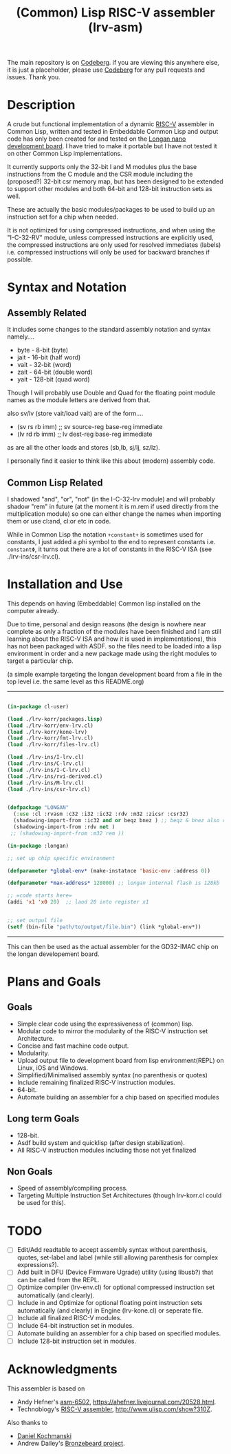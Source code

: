 #+TITLE: (Common) Lisp RISC-V assembler (lrv-asm)

The main repository is on [[https://codeberg.org/Kyuvi/lrv-asm.git][Codeberg]]. if you are viewing this anywhere else, it is just a placeholder, please use [[https://codeberg.org/Kyuvi/lrv-asm.git][Codeberg]] for any pull requests and issues. Thank you.

* Description
A crude but functional implementation of a dynamic [[https://en.wikipedia.org/wiki/Riscv][RISC-V]] assembler in Common Lisp, written and tested in Embeddable Common Lisp and output code has only been created for and tested on the [[https://www.seeedstudio.com/Sipeed-Longan-Nano-RISC-V-GD32VF103CBT6-Development-Board-p-4205.html][Longan nano development board]]. I have tried to make it portable but I have not tested it on other Common Lisp implementations.

It currently supports only the 32-bit I and M modules plus the base instructions from the C module and the CSR module including the (proposed?) 32-bit csr memory map, but has been designed to be extended to support other modules and both 64-bit and 128-bit instruction sets as well.

These are actually the basic modules/packages to be used to build up an instruction set for a chip when needed.

It is not optimized for using compressed instructions, and when using the "I-C-32-RV" module, unless compressed instructions are explicitly used, the compressed instructions are only used for resolved immediates (labels) i.e. compressed instructions will only be used for backward branches if possible.

* Syntax and Notation
** Assembly Related
It includes some changes to the standard assembly notation and syntax namely....
- byte - 8-bit   (byte)
- jait - 16-bit  (half word)
- vait - 32-bit  (word)
- zait - 64-bit  (double word)
- yait - 128-bit (quad word)

Though I will probably use Double and Quad for the floating point module names as the module letters are derived from that.

also sv/lv (store vait/load vait) are of the form....
- (sv rs rb imm) ;; sv source-reg base-reg immediate
- (lv rd rb imm) ;; lv dest-reg base-reg immediate

as are all the other loads and stores (sb,lb, sj/lj, sz/lz).

I personally find it easier to think like this about (modern) assembly code.

** Common Lisp Related
I shadowed "and", "or", "not" (in the I-C-32-lrv module) and will probably shadow "rem"  in future (at the moment it is m.rem if used directly from the multiplication module) so one can either change the names when importing them or use cl:and, cl:or etc in code.

While in Common Lisp the notation =+constant+= is sometimes used for constants, I just added a phi symbol to the end to represent constants i.e. =constantΦ=, it turns out there are a lot of constants in the RISC-V ISA (see ./lrv-ins/csr-lrv.cl).

* Installation and Use
This depends on having (Embeddable) Common lisp installed on the computer already.

Due to time, personal and design reasons (the design is nowhere near complete as only a fraction of the modules have been finished and I am still learning about the RISC-V ISA and how it is used in implementations), this has not been packaged with ASDF. so the files need to be loaded into a lisp environment in order and a new package made using the right modules to target a particular chip.

(a simple example targeting the longan development board from a file in the top level i.e. the same level as this README.org)
-----
#+BEGIN_SRC lisp

(in-package cl-user)

(load ./lrv-korr/packages.lisp)
(load ./lrv-korr/env-lrv.cl)
(load ./lrv-korr/kone-lrv)
(load ./lrv-korr/fmt-lrv.cl)
(load ./lrv-korr/files-lrv.cl)

(load ./lrv-ins/I-lrv.cl)
(load ./lrv-ins/C-lrv.cl)
(load ./lrv-ins/I-C-lrv.cl)
(load ./lrv-ins/rvi-derived.cl)
(load ./lrv-ins/M-lrv.cl)
(load ./lrv-ins/csr-lrv.cl)


(defpackage "LONGAN"
  (:use :cl :rvasm :c32 :i32 :ic32 :rdv :m32 :zicsr :csr32)
  (shadowing-import-from :ic32 and or beqz bnez ) ;; beqz & bnez also defined in rvdrv.
  (shadowing-import-from :rdv not )
 ;; (shadowing-import-from :m32 rem ))

(in-package :longan)

;; set up chip specific environment

(defparameter *global-env* (make-instatnce 'basic-env :address 0))

(defparameter *max-address* 128000) ;; longan internal flash is 128kb

;; =code starts here=
(addi 'x1 'x0 20)  ;; laod 20 into register x1


;; set outpul file
(setf (bin-file "path/to/output/file.bin") (link *global-env*))

#+END_SRC
-----

This can then be used as the actual assembler for the GD32-IMAC chip on the longan developement board.

* Plans and Goals
** Goals
- Simple clear code using the expressiveness of (common) lisp.
- Modular code to mirror the modularity of the RISC-V instruction set Architecture.
- Concise and fast machine code output.
- Modularity.
- Upload output file to development board from lisp environment(REPL) on Linux, iOS and Windows.
- Simplified/Minimalised assembly syntax (no parenthesis or quotes)
- Include remaining finalized RISC-V instruction modules.
- 64-bit.
- Automate building an assembler for a chip based on specified modules

** Long term Goals
- 128-bit.
- Asdf build system and quicklisp (after design stabilization).
- All RISC-V instruction modules including those not yet finalized

** Non Goals
- Speed of assembly/compiling process.
- Targeting Multiple Instruction Set Architectures (though lrv-korr.cl could be used for this).
 
* TODO
- [ ] Edit/Add readtable to accept assembly syntax without parenthesis, quotes, set-label and label (while still allowing parenthesis for complex expressions?).
- [ ] Add built in DFU (Device Firmware Ugrade) utility (using libusb?) that can be called from the REPL.
- [ ] Optimize compiler (lrv-env.cl) for optional compressed instruction set automatically (and clearly).
- [ ] Include in and Optimize for optional floating point instruction sets automatically (and clearly) in Engine (lrv-kone.cl) or seperate file.
- [ ] Include all finalized RISC-V modules.
- [ ] Include 64-bit instruction set in modules.
- [ ] Automate building an assembler for a chip based on specified modules.
- [ ] Include 128-bit instruction set in modules.

* Acknowledgments
This assembler is based on
- Andy Hefner's [[https://github.com/ahefner/asm6502][asm-6502]], https://ahefner.livejournal.com/20528.html.
- Technoblogy's [[https://github.com/technoblogy/lisp-riscv-assembler][RISC-V assembler]], http://www.ulisp.com/show?310Z.

Also thanks to
- [[https://github.com/dkochmanski][Daniel Kochmanski]]
- Andrew Dailey's [[https://github.com/theandrew168/bronzebeard][Bronzebeard project]].
